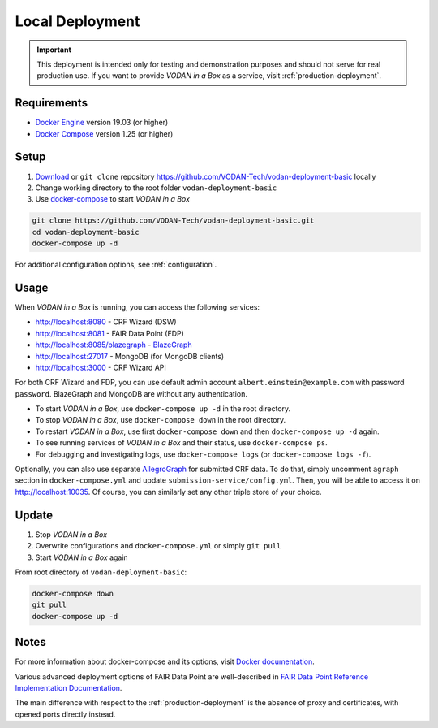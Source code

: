 .. _local-deployment:

****************
Local Deployment
****************

.. IMPORTANT::

   This deployment is intended only for testing and demonstration purposes and should not serve for real production use. If you want to provide *VODAN in a Box* as a service, visit :ref:`production-deployment`.

Requirements
============

- `Docker Engine <https://docs.docker.com/get-docker/>`_ version 19.03 (or higher)
- `Docker Compose <https://docs.docker.com/compose/install/>`_ version 1.25 (or higher)

Setup
=====

1. `Download <https://github.com/VODAN-Tech/vodan-deployment-basic/archive/master.zip>`_ or ``git clone`` repository https://github.com/VODAN-Tech/vodan-deployment-basic locally
2. Change working directory to the root folder ``vodan-deployment-basic``
3. Use `docker-compose <https://docs.docker.com/compose/>`_ to start *VODAN in a Box*


.. code-block:: shell

   git clone https://github.com/VODAN-Tech/vodan-deployment-basic.git
   cd vodan-deployment-basic
   docker-compose up -d

For additional configuration options, see :ref:`configuration`.

Usage
=====

When *VODAN in a Box* is running, you can access the following services:

- http://localhost:8080 - CRF Wizard (DSW)
- http://localhost:8081 - FAIR Data Point (FDP)
- http://localhost:8085/blazegraph - `BlazeGraph <https://blazegraph.com>`_
- http://localhost:27017 - MongoDB (for MongoDB clients)
- http://localhost:3000 - CRF Wizard API

For both CRF Wizard and FDP, you can use default admin account ``albert.einstein@example.com`` with password ``password``. BlazeGraph and MongoDB are without any authentication.

- To start *VODAN in a Box*, use ``docker-compose up -d`` in the root directory.
- To stop *VODAN in a Box*, use ``docker-compose down`` in the root directory.
- To restart *VODAN in a Box*, use first ``docker-compose down`` and then ``docker-compose up -d`` again.
- To see running services of *VODAN in a Box* and their status, use ``docker-compose ps``.
- For debugging and investigating logs, use ``docker-compose logs`` (or ``docker-compose logs -f``).

Optionally, you can also use separate `AllegroGraph <https://franz.com/agraph/support/documentation/current/agraph-introduction.html>`_ for submitted CRF data. To do that, simply uncomment ``agraph`` section in ``docker-compose.yml`` and update ``submission-service/config.yml``. Then, you will be able to access it on http://localhost:10035. Of course, you can similarly set any other triple store of your choice.

Update
======

1. Stop *VODAN in a Box*
2. Overwrite configurations and ``docker-compose.yml`` or simply ``git pull``
3. Start *VODAN in a Box* again


From root directory of ``vodan-deployment-basic``:

.. code-block:: shell

   docker-compose down
   git pull
   docker-compose up -d


Notes
=====

For more information about docker-compose and its options, visit `Docker documentation <https://docs.docker.com/compose/>`_.

Various advanced deployment options of FAIR Data Point are well-described in `FAIR Data Point Reference Implementation Documentation <https://fairdatapoint.readthedocs.io>`_.

The main difference with respect to the :ref:`production-deployment` is the absence of proxy and certificates, with opened ports directly instead.
